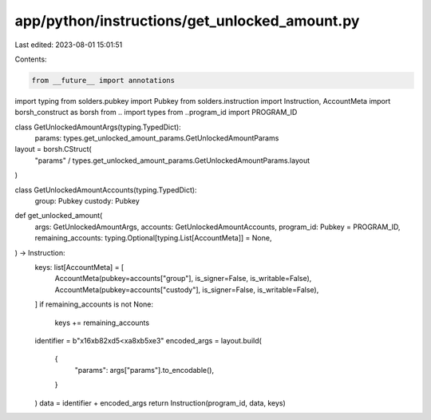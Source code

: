 app/python/instructions/get_unlocked_amount.py
==============================================

Last edited: 2023-08-01 15:01:51

Contents:

.. code-block:: py

    from __future__ import annotations
import typing
from solders.pubkey import Pubkey
from solders.instruction import Instruction, AccountMeta
import borsh_construct as borsh
from .. import types
from ..program_id import PROGRAM_ID


class GetUnlockedAmountArgs(typing.TypedDict):
    params: types.get_unlocked_amount_params.GetUnlockedAmountParams


layout = borsh.CStruct(
    "params" / types.get_unlocked_amount_params.GetUnlockedAmountParams.layout
)


class GetUnlockedAmountAccounts(typing.TypedDict):
    group: Pubkey
    custody: Pubkey


def get_unlocked_amount(
    args: GetUnlockedAmountArgs,
    accounts: GetUnlockedAmountAccounts,
    program_id: Pubkey = PROGRAM_ID,
    remaining_accounts: typing.Optional[typing.List[AccountMeta]] = None,
) -> Instruction:
    keys: list[AccountMeta] = [
        AccountMeta(pubkey=accounts["group"], is_signer=False, is_writable=False),
        AccountMeta(pubkey=accounts["custody"], is_signer=False, is_writable=False),
    ]
    if remaining_accounts is not None:
        keys += remaining_accounts
    identifier = b"\x16\xb82\xd5<\xa8\xb5\xe3"
    encoded_args = layout.build(
        {
            "params": args["params"].to_encodable(),
        }
    )
    data = identifier + encoded_args
    return Instruction(program_id, data, keys)


